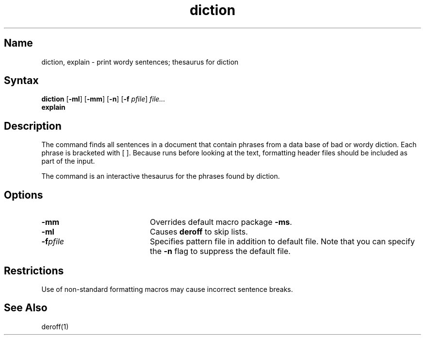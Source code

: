 .\" SCCSID: @(#)diction.1	8.1	9/11/90
.TH diction 1 
.SH Name
diction, explain \- print wordy sentences; thesaurus for diction
.SH Syntax
.B diction
[\fB\-ml\fR] [\fB\-mm\fR] [\fB\-n\fR] [\fB\-f\fI pfile\fR] \fIfile...\fR
.br
.B explain
.SH Description
.NXR "diction program"
.NXR "explain program"
The
.PN diction
command
finds all sentences in a document that contain phrases
from a data base of bad or wordy diction.
Each phrase is bracketed with [ ].
Because
.PN diction
runs
.PN deroff
before looking at the text, formatting
header files should be included as part of the input.
.PP
The
.PN explain
command
is an interactive thesaurus for the phrases found by diction.
.SH Options
.IP \fB\-mm\fR 20
Overrides default macro package
\fB\-ms\fR.
.IP \fB\-ml\fR 
Causes 
.B deroff
to skip lists.  
.IP \fB\-f\fIpfile\fR 
Specifies pattern file in addition to default file.  Note that you can
specify the \fB\-n\fR flag to suppress the default file.
.SH Restrictions
.NXR "diction program" "restricted"
Use of non-standard formatting macros may cause
incorrect sentence breaks.
.SH See Also
deroff(1)
